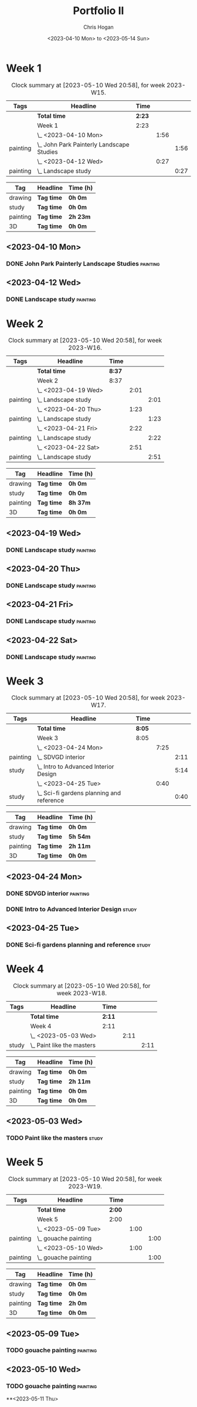 #+TITLE: Portfolio II
#+AUTHOR: Chris Hogan
#+DATE: <2023-04-10 Mon> to <2023-05-14 Sun>
#+STARTUP: nologdone

* Week 1
#+BEGIN: clocktable :scope subtree :maxlevel 6 :block 2023-W15 :tags t
#+CAPTION: Clock summary at [2023-05-10 Wed 20:58], for week 2023-W15.
| Tags     | Headline                                    | Time   |      |      |
|----------+---------------------------------------------+--------+------+------|
|          | *Total time*                                | *2:23* |      |      |
|----------+---------------------------------------------+--------+------+------|
|          | Week 1                                      | 2:23   |      |      |
|          | \_  <2023-04-10 Mon>                        |        | 1:56 |      |
| painting | \_    John Park Painterly Landscape Studies |        |      | 1:56 |
|          | \_  <2023-04-12 Wed>                        |        | 0:27 |      |
| painting | \_    Landscape study                       |        |      | 0:27 |
#+END:

#+BEGIN: clocktable-by-tag :maxlevel 6 :match ("drawing" "study" "painting" "3D")
| Tag      | Headline   | Time (h) |
|----------+------------+----------|
| drawing  | *Tag time* | *0h 0m*  |
|----------+------------+----------|
| study    | *Tag time* | *0h 0m*  |
|----------+------------+----------|
| painting | *Tag time* | *2h 23m* |
|----------+------------+----------|
| 3D       | *Tag time* | *0h 0m*  |

#+END:

** <2023-04-10 Mon>
*** DONE John Park Painterly Landscape Studies                     :painting:
:LOGBOOK:
CLOCK: [2023-04-10 Mon 20:02]--[2023-04-10 Mon 21:58] =>  1:56
:END:
** <2023-04-12 Wed>
*** DONE Landscape study                                           :painting:
:LOGBOOK:
CLOCK: [2023-04-12 Wed 19:14]--[2023-04-12 Wed 19:41] =>  0:27
:END:
* Week 2
#+BEGIN: clocktable :scope subtree :maxlevel 6 :block 2023-W16 :tags t
#+CAPTION: Clock summary at [2023-05-10 Wed 20:58], for week 2023-W16.
| Tags     | Headline              | Time   |      |      |
|----------+-----------------------+--------+------+------|
|          | *Total time*          | *8:37* |      |      |
|----------+-----------------------+--------+------+------|
|          | Week 2                | 8:37   |      |      |
|          | \_  <2023-04-19 Wed>  |        | 2:01 |      |
| painting | \_    Landscape study |        |      | 2:01 |
|          | \_  <2023-04-20 Thu>  |        | 1:23 |      |
| painting | \_    Landscape study |        |      | 1:23 |
|          | \_  <2023-04-21 Fri>  |        | 2:22 |      |
| painting | \_    Landscape study |        |      | 2:22 |
|          | \_  <2023-04-22 Sat>  |        | 2:51 |      |
| painting | \_    Landscape study |        |      | 2:51 |
#+END:

#+BEGIN: clocktable-by-tag :maxlevel 6 :match ("drawing" "study" "painting" "3D")
| Tag      | Headline   | Time (h) |
|----------+------------+----------|
| drawing  | *Tag time* | *0h 0m*  |
|----------+------------+----------|
| study    | *Tag time* | *0h 0m*  |
|----------+------------+----------|
| painting | *Tag time* | *8h 37m* |
|----------+------------+----------|
| 3D       | *Tag time* | *0h 0m*  |

#+END:
** <2023-04-19 Wed>
*** DONE Landscape study                                           :painting:
:LOGBOOK:
CLOCK: [2023-04-19 Wed 15:15]--[2023-04-19 Wed 16:00] =>  0:45
CLOCK: [2023-04-19 Wed 12:59]--[2023-04-19 Wed 14:15] =>  1:16
:END:
** <2023-04-20 Thu>
*** DONE Landscape study                                           :painting:
:LOGBOOK:
CLOCK: [2023-04-20 Thu 14:43]--[2023-04-20 Thu 16:06] =>  1:23
:END:
** <2023-04-21 Fri>
*** DONE Landscape study                                           :painting:
:LOGBOOK:
CLOCK: [2023-04-21 Fri 20:10]--[2023-04-21 Fri 21:05] =>  0:55
CLOCK: [2023-04-21 Fri 18:45]--[2023-04-21 Fri 19:00] =>  0:15
CLOCK: [2023-04-21 Fri 10:03]--[2023-04-21 Fri 11:15] =>  1:12
:END:
** <2023-04-22 Sat>
*** DONE Landscape study                                           :painting:
:LOGBOOK:
CLOCK: [2023-04-22 Sat 19:18]--[2023-04-22 Sat 20:27] =>  1:09
CLOCK: [2023-04-22 Sat 14:39]--[2023-04-22 Sat 16:21] =>  1:42
:END:
* Week 3
#+BEGIN: clocktable :scope subtree :maxlevel 6 :block 2023-W17 :tags t
#+CAPTION: Clock summary at [2023-05-10 Wed 20:58], for week 2023-W17.
| Tags     | Headline                                    | Time   |      |      |
|----------+---------------------------------------------+--------+------+------|
|          | *Total time*                                | *8:05* |      |      |
|----------+---------------------------------------------+--------+------+------|
|          | Week 3                                      | 8:05   |      |      |
|          | \_  <2023-04-24 Mon>                        |        | 7:25 |      |
| painting | \_    SDVGD interior                        |        |      | 2:11 |
| study    | \_    Intro to Advanced Interior Design     |        |      | 5:14 |
|          | \_  <2023-04-25 Tue>                        |        | 0:40 |      |
| study    | \_    Sci-fi gardens planning and reference |        |      | 0:40 |
#+END:

#+BEGIN: clocktable-by-tag :maxlevel 6 :match ("drawing" "study" "painting" "3D")
| Tag      | Headline   | Time (h) |
|----------+------------+----------|
| drawing  | *Tag time* | *0h 0m*  |
|----------+------------+----------|
| study    | *Tag time* | *5h 54m* |
|----------+------------+----------|
| painting | *Tag time* | *2h 11m* |
|----------+------------+----------|
| 3D       | *Tag time* | *0h 0m*  |

#+END:

** <2023-04-24 Mon>
*** DONE SDVGD interior                                            :painting:
:LOGBOOK:
CLOCK: [2023-04-24 Mon 20:37]--[2023-04-24 Mon 21:07] =>  0:30
CLOCK: [2023-04-24 Mon 19:58]--[2023-04-24 Mon 20:32] =>  0:34
CLOCK: [2023-04-24 Mon 15:09]--[2023-04-24 Mon 15:40] =>  0:31
CLOCK: [2023-04-24 Mon 14:25]--[2023-04-24 Mon 15:01] =>  0:36
:END:
*** DONE Intro to Advanced Interior Design                            :study:
:LOGBOOK:
CLOCK: [2023-04-24 Mon 20:32]--[2023-04-24 Mon 20:37] =>  0:05
CLOCK: [2023-04-24 Mon 19:39]--[2023-04-24 Mon 19:58] =>  0:19
CLOCK: [2023-04-24 Mon 18:14]--[2023-04-24 Mon 19:09] =>  0:55
CLOCK: [2023-04-24 Mon 12:35]--[2023-04-24 Mon 14:12] =>  1:37
CLOCK: [2023-04-24 Mon 09:35]--[2023-04-24 Mon 11:53] =>  2:18
:END:
** <2023-04-25 Tue>
*** DONE Sci-fi gardens planning and reference                        :study:
:LOGBOOK:
CLOCK: [2023-04-25 Tue 11:15]--[2023-04-25 Tue 11:55] =>  0:40
:END:
* Week 4
#+BEGIN: clocktable :scope subtree :maxlevel 6 :block 2023-W18 :tags t
#+CAPTION: Clock summary at [2023-05-10 Wed 20:58], for week 2023-W18.
| Tags  | Headline                     | Time   |      |      |
|-------+------------------------------+--------+------+------|
|       | *Total time*                 | *2:11* |      |      |
|-------+------------------------------+--------+------+------|
|       | Week 4                       | 2:11   |      |      |
|       | \_  <2023-05-03 Wed>         |        | 2:11 |      |
| study | \_    Paint like the masters |        |      | 2:11 |
#+END:

#+BEGIN: clocktable-by-tag :maxlevel 6 :match ("drawing" "study" "painting" "3D")
| Tag      | Headline   | Time (h) |
|----------+------------+----------|
| drawing  | *Tag time* | *0h 0m*  |
|----------+------------+----------|
| study    | *Tag time* | *2h 11m* |
|----------+------------+----------|
| painting | *Tag time* | *0h 0m*  |
|----------+------------+----------|
| 3D       | *Tag time* | *0h 0m*  |

#+END:
** <2023-05-03 Wed>
*** TODO Paint like the masters :study:
:LOGBOOK:
CLOCK: [2023-05-03 Wed 15:13]--[2023-05-03 Wed 15:36] =>  0:23
CLOCK: [2023-05-03 Wed 12:33]--[2023-05-03 Wed 14:21] =>  1:48
:END:
* Week 5
#+BEGIN: clocktable :scope subtree :maxlevel 6 :block 2023-W19 :tags t
#+CAPTION: Clock summary at [2023-05-10 Wed 20:58], for week 2023-W19.
| Tags     | Headline               | Time   |      |      |
|----------+------------------------+--------+------+------|
|          | *Total time*           | *2:00* |      |      |
|----------+------------------------+--------+------+------|
|          | Week 5                 | 2:00   |      |      |
|          | \_  <2023-05-09 Tue>   |        | 1:00 |      |
| painting | \_    gouache painting |        |      | 1:00 |
|          | \_  <2023-05-10 Wed>   |        | 1:00 |      |
| painting | \_    gouache painting |        |      | 1:00 |
#+END:

#+BEGIN: clocktable-by-tag :maxlevel 6 :match ("drawing" "study" "painting" "3D")
| Tag      | Headline   | Time (h) |
|----------+------------+----------|
| drawing  | *Tag time* | *0h 0m*  |
|----------+------------+----------|
| study    | *Tag time* | *0h 0m*  |
|----------+------------+----------|
| painting | *Tag time* | *2h 0m*  |
|----------+------------+----------|
| 3D       | *Tag time* | *0h 0m*  |

#+END:

** <2023-05-09 Tue>
*** TODO gouache painting :painting:
:LOGBOOK:
CLOCK: [2023-05-09 Tue 20:00]--[2023-05-09 Tue 21:00] =>  1:00
:END:
** <2023-05-10 Wed>
*** TODO gouache painting :painting:
:LOGBOOK:
CLOCK: [2023-05-10 Wed 20:00]--[2023-05-10 Wed 21:00] =>  1:00
:END:
**<2023-05-11 Thu> 

